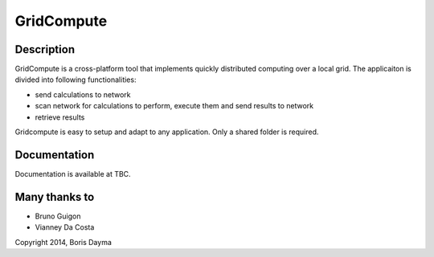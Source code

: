 ===========
GridCompute
===========


Description
-----------
GridCompute is a cross-platform tool that implements quickly distributed computing over a local grid. The applicaiton is divided into following functionalities:

* send calculations to network
* scan network for calculations to perform, execute them and send results to network
* retrieve results

Gridcompute is easy to setup and adapt to any application. Only a shared folder is required.


Documentation
-------------
Documentation is available at TBC.


Many thanks to
--------------

* Bruno Guigon
* Vianney Da Costa


Copyright 2014, Boris Dayma
